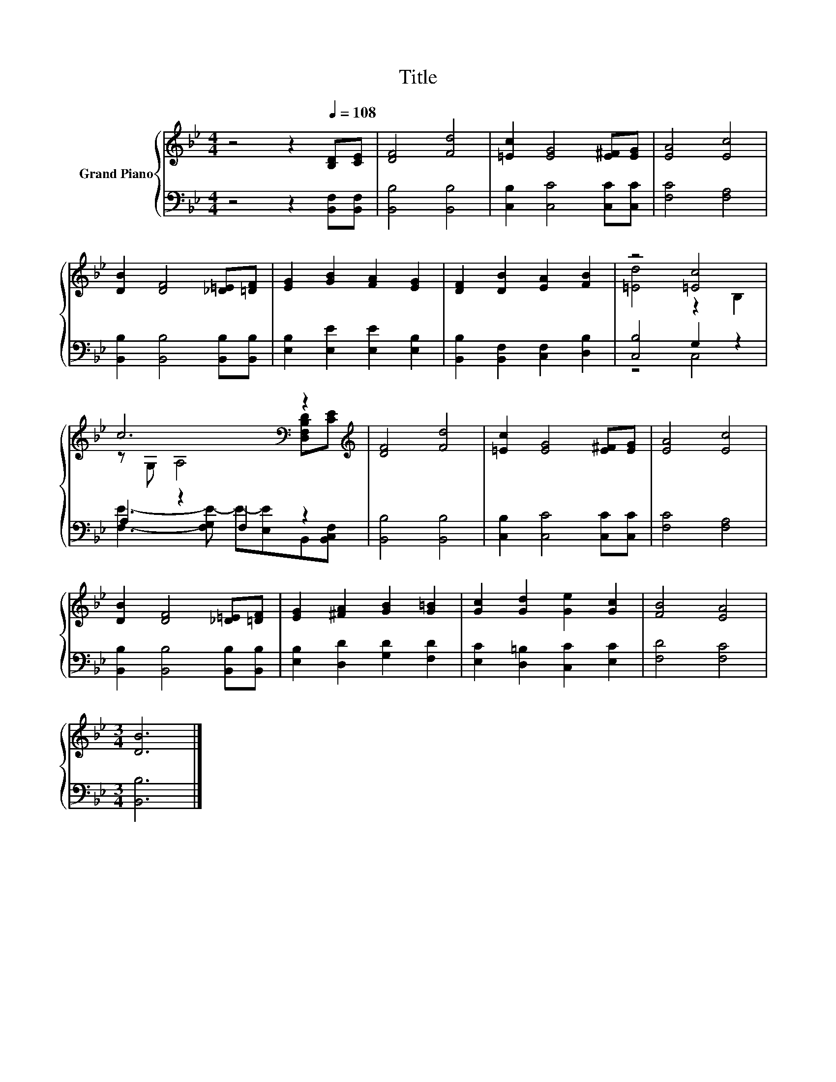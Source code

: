 X:1
T:Title
%%score { ( 1 3 ) | ( 2 4 ) }
L:1/8
M:4/4
K:Bb
V:1 treble nm="Grand Piano"
V:3 treble 
V:2 bass 
V:4 bass 
V:1
 z4 z2[Q:1/4=108] [B,D][CE] | [DF]4 [Fd]4 | [=Ec]2 [EG]4 [E^F][EG] | [EA]4 [Ec]4 | %4
 [DB]2 [DF]4 [_D=E][=DF] | [EG]2 [GB]2 [FA]2 [EG]2 | [DF]2 [DB]2 [EA]2 [FB]2 | z4 [=Ec]4 | %8
 c6[K:bass] z2[K:treble] | [DF]4 [Fd]4 | [=Ec]2 [EG]4 [E^F][EG] | [EA]4 [Ec]4 | %12
 [DB]2 [DF]4 [_D=E][=DF] | [EG]2 [^FA]2 [GB]2 [G=B]2 | [Gc]2 [Gd]2 [Ge]2 [Gc]2 | [FB]4 [EA]4 | %16
[M:3/4] [DB]6 |] %17
V:2
 z4 z2 [B,,F,][B,,F,] | [B,,B,]4 [B,,B,]4 | [C,B,]2 [C,C]4 [C,C][C,C] | [F,C]4 [F,A,]4 | %4
 [B,,B,]2 [B,,B,]4 [B,,B,][B,,B,] | [E,B,]2 [E,E]2 [E,E]2 [E,B,]2 | %6
 [B,,B,]2 [B,,F,]2 [C,F,]2 [D,B,]2 | [C,B,]4 G,2 z2 | A,2 z2 F,2 z2 | [B,,B,]4 [B,,B,]4 | %10
 [C,B,]2 [C,C]4 [C,C][C,C] | [F,C]4 [F,A,]4 | [B,,B,]2 [B,,B,]4 [B,,B,][B,,B,] | %13
 [E,B,]2 [D,D]2 [G,D]2 [F,D]2 | [E,C]2 [D,=B,]2 [C,C]2 [E,C]2 | [F,D]4 [F,C]4 |[M:3/4] [B,,B,]6 |] %17
V:3
 x8 | x8 | x8 | x8 | x8 | x8 | x8 | [=Ed]4 z2 B,2 | z[K:bass] G, A,4 [D,F,B,D][K:treble][CE] | x8 | %10
 x8 | x8 | x8 | x8 | x8 | x8 |[M:3/4] x6 |] %17
V:4
 x8 | x8 | x8 | x8 | x8 | x8 | x8 | z4 C,4 | [F,E]3- [F,G,E-] E-[E,E]B,,[B,,C,F,] | x8 | x8 | x8 | %12
 x8 | x8 | x8 | x8 |[M:3/4] x6 |] %17


